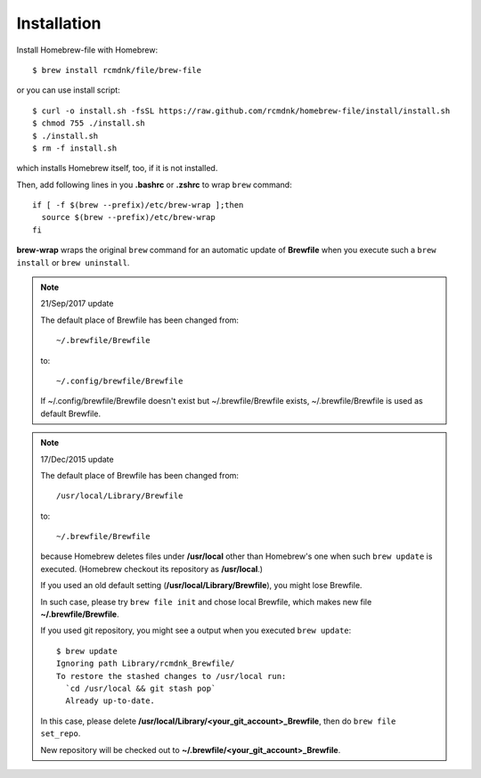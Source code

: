Installation
============

Install Homebrew-file with Homebrew::

    $ brew install rcmdnk/file/brew-file

or you can use install script::

    $ curl -o install.sh -fsSL https://raw.github.com/rcmdnk/homebrew-file/install/install.sh
    $ chmod 755 ./install.sh
    $ ./install.sh
    $ rm -f install.sh

which installs Homebrew itself, too, if it is not installed.

Then, add following lines in you **.bashrc** or **.zshrc** to wrap ``brew`` command::

    if [ -f $(brew --prefix)/etc/brew-wrap ];then
      source $(brew --prefix)/etc/brew-wrap
    fi

**brew-wrap** wraps the original ``brew`` command
for an automatic update of **Brewfile** when you execute
such a ``brew install`` or ``brew uninstall``.

.. note::

  21/Sep/2017 update

  The default place of Brewfile has been changed from::

      ~/.brewfile/Brewfile

  to::

      ~/.config/brewfile/Brewfile

  If ~/.config/brewfile/Brewfile doesn't exist but ~/.brewfile/Brewfile exists,
  ~/.brewfile/Brewfile is used as default Brewfile.

.. note::

  17/Dec/2015 update

  The default place of Brewfile has been changed from::

      /usr/local/Library/Brewfile

  to::

      ~/.brewfile/Brewfile

  because Homebrew deletes files under **/usr/local** other than
  Homebrew's one when such ``brew update`` is executed.
  (Homebrew checkout its repository as **/usr/local**.)

  If you used an old default setting (**/usr/local/Library/Brewfile**), you might lose Brewfile.

  In such case, please try ``brew file init`` and chose local Brewfile, which makes
  new file **~/.brewfile/Brewfile**.

  If you used git repository, you might see a output when you executed ``brew update``::

      $ brew update
      Ignoring path Library/rcmdnk_Brewfile/
      To restore the stashed changes to /usr/local run:
        `cd /usr/local && git stash pop`
        Already up-to-date.

  In this case, please delete **/usr/local/Library/<your_git_account>_Brewfile**,
  then do ``brew file set_repo``.

  New repository will be checked out to **~/.brewfile/<your_git_account>_Brewfile**.
